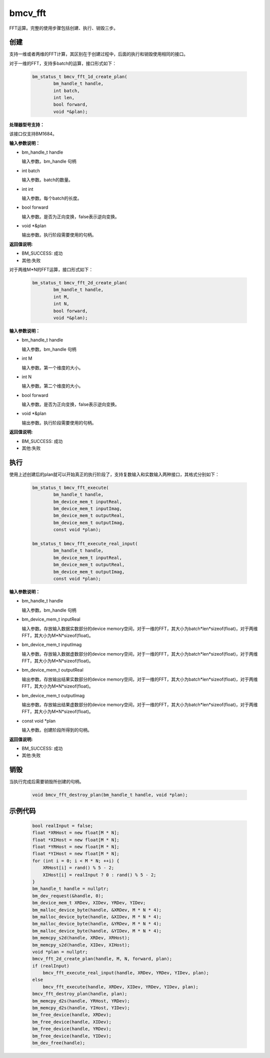 bmcv_fft
============

FFT运算。完整的使用步骤包括创建、执行、销毁三步。

创建
_____

支持一维或者两维的FFT计算，其区别在于创建过程中，后面的执行和销毁使用相同的接口。

对于一维的FFT，支持多batch的运算，接口形式如下：

    .. code-block:: c

        bm_status_t bmcv_fft_1d_create_plan(
                bm_handle_t handle,
                int batch,
                int len,
                bool forward,
                void *&plan);

**处理器型号支持：**

该接口仅支持BM1684。


**输入参数说明：**

* bm_handle_t handle

  输入参数。bm_handle 句柄

* int batch

  输入参数。batch的数量。

* int int

  输入参数。每个batch的长度。

* bool forward

  输入参数。是否为正向变换，false表示逆向变换。

* void \*\&plan

  输出参数。执行阶段需要使用的句柄。

**返回值说明:**

* BM_SUCCESS: 成功

* 其他:失败


对于两维M*N的FFT运算，接口形式如下：

    .. code-block:: c

        bm_status_t bmcv_fft_2d_create_plan(
                bm_handle_t handle,
                int M,
                int N,
                bool forward,
                void *&plan);

**输入参数说明：**

* bm_handle_t handle

  输入参数。bm_handle 句柄

* int M

  输入参数。第一个维度的大小。

* int N

  输入参数。第二个维度的大小。

* bool forward

  输入参数。是否为正向变换，false表示逆向变换。

* void \*\&plan

  输出参数。执行阶段需要使用的句柄。

**返回值说明:**

* BM_SUCCESS: 成功

* 其他:失败


执行
_____

使用上述创建后的plan就可以开始真正的执行阶段了，支持复数输入和实数输入两种接口，其格式分别如下：

    .. code-block:: c

        bm_status_t bmcv_fft_execute(
                bm_handle_t handle,
                bm_device_mem_t inputReal,
                bm_device_mem_t inputImag,
                bm_device_mem_t outputReal,
                bm_device_mem_t outputImag,
                const void *plan);

        bm_status_t bmcv_fft_execute_real_input(
                bm_handle_t handle,
                bm_device_mem_t inputReal,
                bm_device_mem_t outputReal,
                bm_device_mem_t outputImag,
                const void *plan);


**输入参数说明：**

* bm_handle_t handle

  输入参数。bm_handle 句柄

* bm_device_mem_t inputReal

  输入参数。存放输入数据实数部分的device memory空间，对于一维的FFT，其大小为batch*len*sizeof(float)，对于两维FFT，其大小为M*N*sizeof(float)。

* bm_device_mem_t inputImag

  输入参数。存放输入数据虚数部分的device memory空间，对于一维的FFT，其大小为batch*len*sizeof(float)，对于两维FFT，其大小为M*N*sizeof(float)。

* bm_device_mem_t outputReal

  输出参数。存放输出结果实数部分的device memory空间，对于一维的FFT，其大小为batch*len*sizeof(float)，对于两维FFT，其大小为M*N*sizeof(float)。

* bm_device_mem_t outputImag

  输出参数。存放输出结果虚数部分的device memory空间，对于一维的FFT，其大小为batch*len*sizeof(float)，对于两维FFT，其大小为M*N*sizeof(float)。

* const void \*plan

  输入参数。创建阶段所得到的句柄。

**返回值说明:**

* BM_SUCCESS: 成功

* 其他:失败


销毁
______

当执行完成后需要销毁所创建的句柄。

    .. code-block:: c

        void bmcv_fft_destroy_plan(bm_handle_t handle, void *plan);




示例代码
___________

    .. code-block:: c

        bool realInput = false;
        float *XRHost = new float[M * N];
        float *XIHost = new float[M * N];
        float *YRHost = new float[M * N];
        float *YIHost = new float[M * N];
        for (int i = 0; i < M * N; ++i) {
            XRHost[i] = rand() % 5 - 2;
            XIHost[i] = realInput ? 0 : rand() % 5 - 2;
        }
        bm_handle_t handle = nullptr;
        bm_dev_request(&handle, 0);
        bm_device_mem_t XRDev, XIDev, YRDev, YIDev;
        bm_malloc_device_byte(handle, &XRDev, M * N * 4);
        bm_malloc_device_byte(handle, &XIDev, M * N * 4);
        bm_malloc_device_byte(handle, &YRDev, M * N * 4);
        bm_malloc_device_byte(handle, &YIDev, M * N * 4);
        bm_memcpy_s2d(handle, XRDev, XRHost);
        bm_memcpy_s2d(handle, XIDev, XIHost);
        void *plan = nullptr;
        bmcv_fft_2d_create_plan(handle, M, N, forward, plan);
        if (realInput)
            bmcv_fft_execute_real_input(handle, XRDev, YRDev, YIDev, plan);
        else
            bmcv_fft_execute(handle, XRDev, XIDev, YRDev, YIDev, plan);
        bmcv_fft_destroy_plan(handle, plan);
        bm_memcpy_d2s(handle, YRHost, YRDev);
        bm_memcpy_d2s(handle, YIHost, YIDev);
        bm_free_device(handle, XRDev);
        bm_free_device(handle, XIDev);
        bm_free_device(handle, YRDev);
        bm_free_device(handle, YIDev);
        bm_dev_free(handle);

